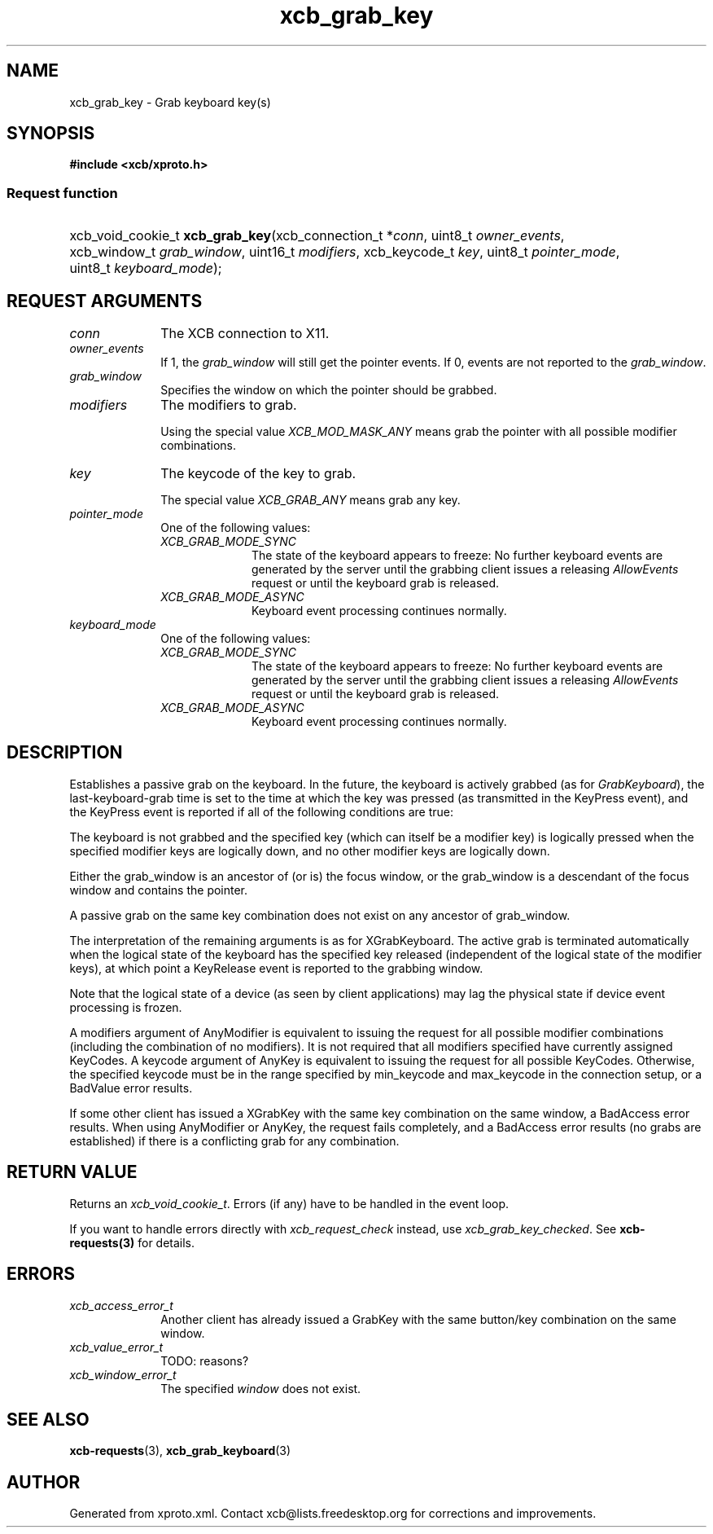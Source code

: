 .TH xcb_grab_key 3  "libxcb 1.14" "X Version 11" "XCB Requests"
.ad l
.SH NAME
xcb_grab_key \- Grab keyboard key(s)
.SH SYNOPSIS
.hy 0
.B #include <xcb/xproto.h>
.SS Request function
.HP
xcb_void_cookie_t \fBxcb_grab_key\fP(xcb_connection_t\ *\fIconn\fP, uint8_t\ \fIowner_events\fP, xcb_window_t\ \fIgrab_window\fP, uint16_t\ \fImodifiers\fP, xcb_keycode_t\ \fIkey\fP, uint8_t\ \fIpointer_mode\fP, uint8_t\ \fIkeyboard_mode\fP);
.br
.hy 1
.SH REQUEST ARGUMENTS
.IP \fIconn\fP 1i
The XCB connection to X11.
.IP \fIowner_events\fP 1i
If 1, the \fIgrab_window\fP will still get the pointer events. If 0, events are not
reported to the \fIgrab_window\fP.
.IP \fIgrab_window\fP 1i
Specifies the window on which the pointer should be grabbed.
.IP \fImodifiers\fP 1i
The modifiers to grab.

Using the special value \fIXCB_MOD_MASK_ANY\fP means grab the pointer with all
possible modifier combinations.
.IP \fIkey\fP 1i
The keycode of the key to grab.

The special value \fIXCB_GRAB_ANY\fP means grab any key.
.IP \fIpointer_mode\fP 1i
One of the following values:
.RS 1i
.IP \fIXCB_GRAB_MODE_SYNC\fP 1i
The state of the keyboard appears to freeze: No further keyboard events are
generated by the server until the grabbing client issues a releasing
\fIAllowEvents\fP request or until the keyboard grab is released.
.IP \fIXCB_GRAB_MODE_ASYNC\fP 1i
Keyboard event processing continues normally.
.RE
.RS 1i


.RE
.IP \fIkeyboard_mode\fP 1i
One of the following values:
.RS 1i
.IP \fIXCB_GRAB_MODE_SYNC\fP 1i
The state of the keyboard appears to freeze: No further keyboard events are
generated by the server until the grabbing client issues a releasing
\fIAllowEvents\fP request or until the keyboard grab is released.
.IP \fIXCB_GRAB_MODE_ASYNC\fP 1i
Keyboard event processing continues normally.
.RE
.RS 1i


.RE
.SH DESCRIPTION
Establishes a passive grab on the keyboard. In the future, the keyboard is
actively grabbed (as for \fIGrabKeyboard\fP), the last-keyboard-grab time is set to
the time at which the key was pressed (as transmitted in the KeyPress event),
and the KeyPress event is reported if all of the following conditions are true:

The keyboard is not grabbed and the specified key (which can itself be a
modifier key) is logically pressed when the specified modifier keys are
logically down, and no other modifier keys are logically down.

Either the grab_window is an ancestor of (or is) the focus window, or the
grab_window is a descendant of the focus window and contains the pointer.

A passive grab on the same key combination does not exist on any ancestor of
grab_window.

The interpretation of the remaining arguments is as for XGrabKeyboard.  The active grab is terminated
automatically when the logical state of the keyboard has the specified key released (independent of the
logical state of the modifier keys), at which point a KeyRelease event is reported to the grabbing window.

Note that the logical state of a device (as seen by client applications) may lag the physical state if
device event processing is frozen.

A modifiers argument of AnyModifier is equivalent to issuing the request for all possible modifier combinations (including the combination of no modifiers).  It is not required that all modifiers specified
have currently assigned KeyCodes.  A keycode argument of AnyKey is equivalent to issuing the request for
all possible KeyCodes.  Otherwise, the specified keycode must be in the range specified by min_keycode
and max_keycode in the connection setup, or a BadValue error results.

If some other client has issued a XGrabKey with the same key combination on the same window, a BadAccess
error results.  When using AnyModifier or AnyKey, the request fails completely, and a BadAccess error
results (no grabs are established) if there is a conflicting grab for any combination.
.SH RETURN VALUE
Returns an \fIxcb_void_cookie_t\fP. Errors (if any) have to be handled in the event loop.

If you want to handle errors directly with \fIxcb_request_check\fP instead, use \fIxcb_grab_key_checked\fP. See \fBxcb-requests(3)\fP for details.
.SH ERRORS
.IP \fIxcb_access_error_t\fP 1i
Another client has already issued a GrabKey with the same button/key
combination on the same window.
.IP \fIxcb_value_error_t\fP 1i
TODO: reasons?
.IP \fIxcb_window_error_t\fP 1i
The specified \fIwindow\fP does not exist.
.SH SEE ALSO
.BR xcb-requests (3),
.BR xcb_grab_keyboard (3)
.SH AUTHOR
Generated from xproto.xml. Contact xcb@lists.freedesktop.org for corrections and improvements.
